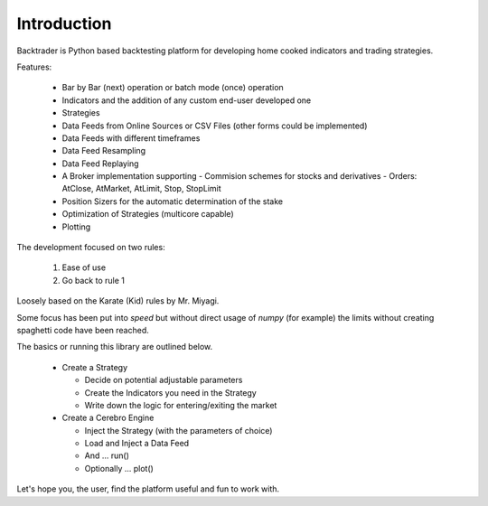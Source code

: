 Introduction
############

Backtrader is Python based backtesting platform for developing home cooked
indicators and trading strategies.

Features:

  - Bar by Bar (next) operation or batch mode (once) operation
  - Indicators and the addition of any custom end-user developed one
  - Strategies
  - Data Feeds from Online Sources or CSV Files (other forms could be
    implemented)
  - Data Feeds with different timeframes
  - Data Feed Resampling
  - Data Feed Replaying
  - A Broker implementation supporting
    - Commision schemes for stocks and derivatives
    - Orders: AtClose, AtMarket, AtLimit, Stop, StopLimit
  - Position Sizers for the automatic determination of the stake
  - Optimization of Strategies (multicore capable)
  - Plotting

The development focused on two rules:

  1. Ease of use
  2. Go back to rule 1

Loosely based on the Karate (Kid) rules by Mr. Miyagi.

Some focus has been put into *speed* but without direct usage of `numpy` (for
example) the limits without creating spaghetti code have been reached.

The basics or running this library are outlined below.

  - Create a Strategy

    - Decide on potential adjustable parameters
    - Create the Indicators you need in the Strategy
    - Write down the logic for entering/exiting the market

  - Create a Cerebro Engine

    - Inject the Strategy (with the parameters of choice)
    - Load and Inject a Data Feed
    - And ... run()
    - Optionally ... plot()

Let's hope you, the user, find the platform useful and fun to work with.
